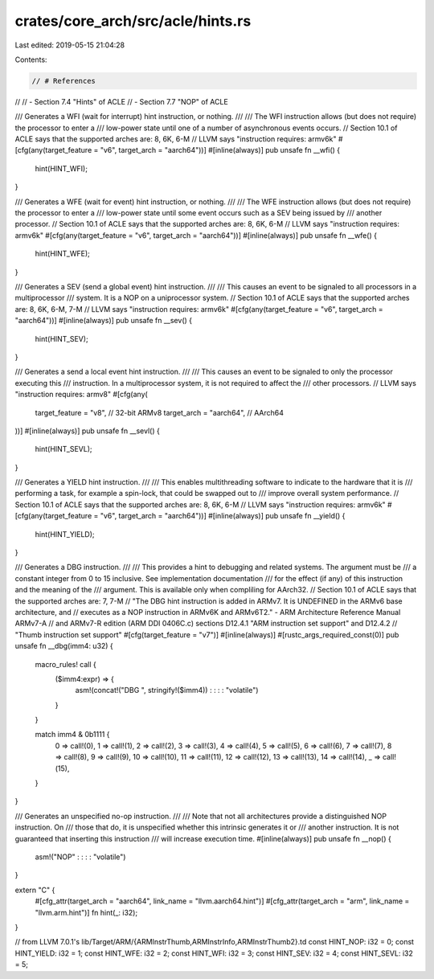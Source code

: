 crates/core_arch/src/acle/hints.rs
==================================

Last edited: 2019-05-15 21:04:28

Contents:

.. code-block:: rs

    // # References
//
// - Section 7.4 "Hints" of ACLE
// - Section 7.7 "NOP" of ACLE

/// Generates a WFI (wait for interrupt) hint instruction, or nothing.
///
/// The WFI instruction allows (but does not require) the processor to enter a
/// low-power state until one of a number of asynchronous events occurs.
// Section 10.1 of ACLE says that the supported arches are: 8, 6K, 6-M
// LLVM says "instruction requires: armv6k"
#[cfg(any(target_feature = "v6", target_arch = "aarch64"))]
#[inline(always)]
pub unsafe fn __wfi() {
    hint(HINT_WFI);
}

/// Generates a WFE (wait for event) hint instruction, or nothing.
///
/// The WFE instruction allows (but does not require) the processor to enter a
/// low-power state until some event occurs such as a SEV being issued by
/// another processor.
// Section 10.1 of ACLE says that the supported arches are: 8, 6K, 6-M
// LLVM says "instruction requires: armv6k"
#[cfg(any(target_feature = "v6", target_arch = "aarch64"))]
#[inline(always)]
pub unsafe fn __wfe() {
    hint(HINT_WFE);
}

/// Generates a SEV (send a global event) hint instruction.
///
/// This causes an event to be signaled to all processors in a multiprocessor
/// system. It is a NOP on a uniprocessor system.
// Section 10.1 of ACLE says that the supported arches are: 8, 6K, 6-M, 7-M
// LLVM says "instruction requires: armv6k"
#[cfg(any(target_feature = "v6", target_arch = "aarch64"))]
#[inline(always)]
pub unsafe fn __sev() {
    hint(HINT_SEV);
}

/// Generates a send a local event hint instruction.
///
/// This causes an event to be signaled to only the processor executing this
/// instruction. In a multiprocessor system, it is not required to affect the
/// other processors.
// LLVM says "instruction requires: armv8"
#[cfg(any(
    target_feature = "v8", // 32-bit ARMv8
    target_arch = "aarch64", // AArch64
))]
#[inline(always)]
pub unsafe fn __sevl() {
    hint(HINT_SEVL);
}

/// Generates a YIELD hint instruction.
///
/// This enables multithreading software to indicate to the hardware that it is
/// performing a task, for example a spin-lock, that could be swapped out to
/// improve overall system performance.
// Section 10.1 of ACLE says that the supported arches are: 8, 6K, 6-M
// LLVM says "instruction requires: armv6k"
#[cfg(any(target_feature = "v6", target_arch = "aarch64"))]
#[inline(always)]
pub unsafe fn __yield() {
    hint(HINT_YIELD);
}

/// Generates a DBG instruction.
///
/// This provides a hint to debugging and related systems. The argument must be
/// a constant integer from 0 to 15 inclusive. See implementation documentation
/// for the effect (if any) of this instruction and the meaning of the
/// argument. This is available only when compliling for AArch32.
// Section 10.1 of ACLE says that the supported arches are: 7, 7-M
// "The DBG hint instruction is added in ARMv7. It is UNDEFINED in the ARMv6 base architecture, and
// executes as a NOP instruction in ARMv6K and ARMv6T2." - ARM Architecture Reference Manual ARMv7-A
// and ARMv7-R edition (ARM DDI 0406C.c) sections D12.4.1 "ARM instruction set support" and D12.4.2
// "Thumb instruction set support"
#[cfg(target_feature = "v7")]
#[inline(always)]
#[rustc_args_required_const(0)]
pub unsafe fn __dbg(imm4: u32) {
    macro_rules! call {
        ($imm4:expr) => {
            asm!(concat!("DBG ", stringify!($imm4)) : : : : "volatile")
        }
    }

    match imm4 & 0b1111 {
        0 => call!(0),
        1 => call!(1),
        2 => call!(2),
        3 => call!(3),
        4 => call!(4),
        5 => call!(5),
        6 => call!(6),
        7 => call!(7),
        8 => call!(8),
        9 => call!(9),
        10 => call!(10),
        11 => call!(11),
        12 => call!(12),
        13 => call!(13),
        14 => call!(14),
        _ => call!(15),
    }
}

/// Generates an unspecified no-op instruction.
///
/// Note that not all architectures provide a distinguished NOP instruction. On
/// those that do, it is unspecified whether this intrinsic generates it or
/// another instruction. It is not guaranteed that inserting this instruction
/// will increase execution time.
#[inline(always)]
pub unsafe fn __nop() {
    asm!("NOP" : : : : "volatile")
}

extern "C" {
    #[cfg_attr(target_arch = "aarch64", link_name = "llvm.aarch64.hint")]
    #[cfg_attr(target_arch = "arm", link_name = "llvm.arm.hint")]
    fn hint(_: i32);
}

// from LLVM 7.0.1's lib/Target/ARM/{ARMInstrThumb,ARMInstrInfo,ARMInstrThumb2}.td
const HINT_NOP: i32 = 0;
const HINT_YIELD: i32 = 1;
const HINT_WFE: i32 = 2;
const HINT_WFI: i32 = 3;
const HINT_SEV: i32 = 4;
const HINT_SEVL: i32 = 5;


